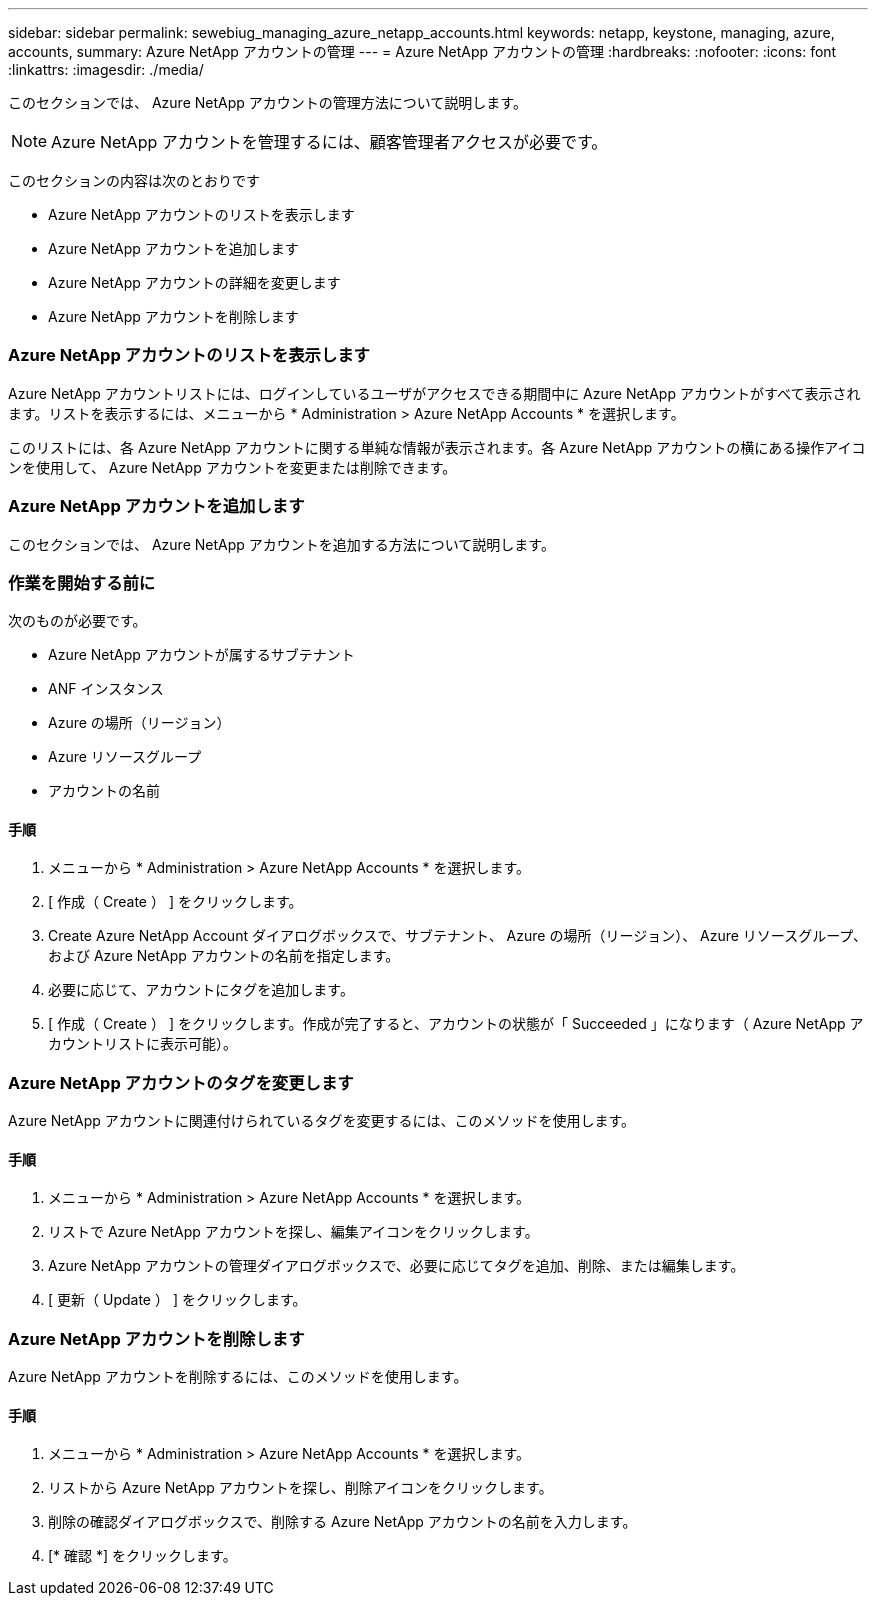 ---
sidebar: sidebar 
permalink: sewebiug_managing_azure_netapp_accounts.html 
keywords: netapp, keystone, managing, azure, accounts, 
summary: Azure NetApp アカウントの管理 
---
= Azure NetApp アカウントの管理
:hardbreaks:
:nofooter: 
:icons: font
:linkattrs: 
:imagesdir: ./media/


[role="lead"]
このセクションでは、 Azure NetApp アカウントの管理方法について説明します。


NOTE: Azure NetApp アカウントを管理するには、顧客管理者アクセスが必要です。

このセクションの内容は次のとおりです

* Azure NetApp アカウントのリストを表示します
* Azure NetApp アカウントを追加します
* Azure NetApp アカウントの詳細を変更します
* Azure NetApp アカウントを削除します




=== Azure NetApp アカウントのリストを表示します

Azure NetApp アカウントリストには、ログインしているユーザがアクセスできる期間中に Azure NetApp アカウントがすべて表示されます。リストを表示するには、メニューから * Administration > Azure NetApp Accounts * を選択します。

このリストには、各 Azure NetApp アカウントに関する単純な情報が表示されます。各 Azure NetApp アカウントの横にある操作アイコンを使用して、 Azure NetApp アカウントを変更または削除できます。



=== Azure NetApp アカウントを追加します

このセクションでは、 Azure NetApp アカウントを追加する方法について説明します。



=== 作業を開始する前に

次のものが必要です。

* Azure NetApp アカウントが属するサブテナント
* ANF インスタンス
* Azure の場所（リージョン）
* Azure リソースグループ
* アカウントの名前




==== 手順

. メニューから * Administration > Azure NetApp Accounts * を選択します。
. [ 作成（ Create ） ] をクリックします。
. Create Azure NetApp Account ダイアログボックスで、サブテナント、 Azure の場所（リージョン）、 Azure リソースグループ、および Azure NetApp アカウントの名前を指定します。
. 必要に応じて、アカウントにタグを追加します。
. [ 作成（ Create ） ] をクリックします。作成が完了すると、アカウントの状態が「 Succeeded 」になります（ Azure NetApp アカウントリストに表示可能）。




=== Azure NetApp アカウントのタグを変更します

Azure NetApp アカウントに関連付けられているタグを変更するには、このメソッドを使用します。



==== 手順

. メニューから * Administration > Azure NetApp Accounts * を選択します。
. リストで Azure NetApp アカウントを探し、編集アイコンをクリックします。
. Azure NetApp アカウントの管理ダイアログボックスで、必要に応じてタグを追加、削除、または編集します。
. [ 更新（ Update ） ] をクリックします。




=== Azure NetApp アカウントを削除します

Azure NetApp アカウントを削除するには、このメソッドを使用します。



==== 手順

. メニューから * Administration > Azure NetApp Accounts * を選択します。
. リストから Azure NetApp アカウントを探し、削除アイコンをクリックします。
. 削除の確認ダイアログボックスで、削除する Azure NetApp アカウントの名前を入力します。
. [* 確認 *] をクリックします。

